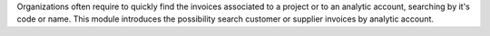 Organizations often require to quickly find the invoices associated to a
project or to an analytic account, searching by it's code or name.
This module introduces the possibility search customer or supplier
invoices by analytic account.
